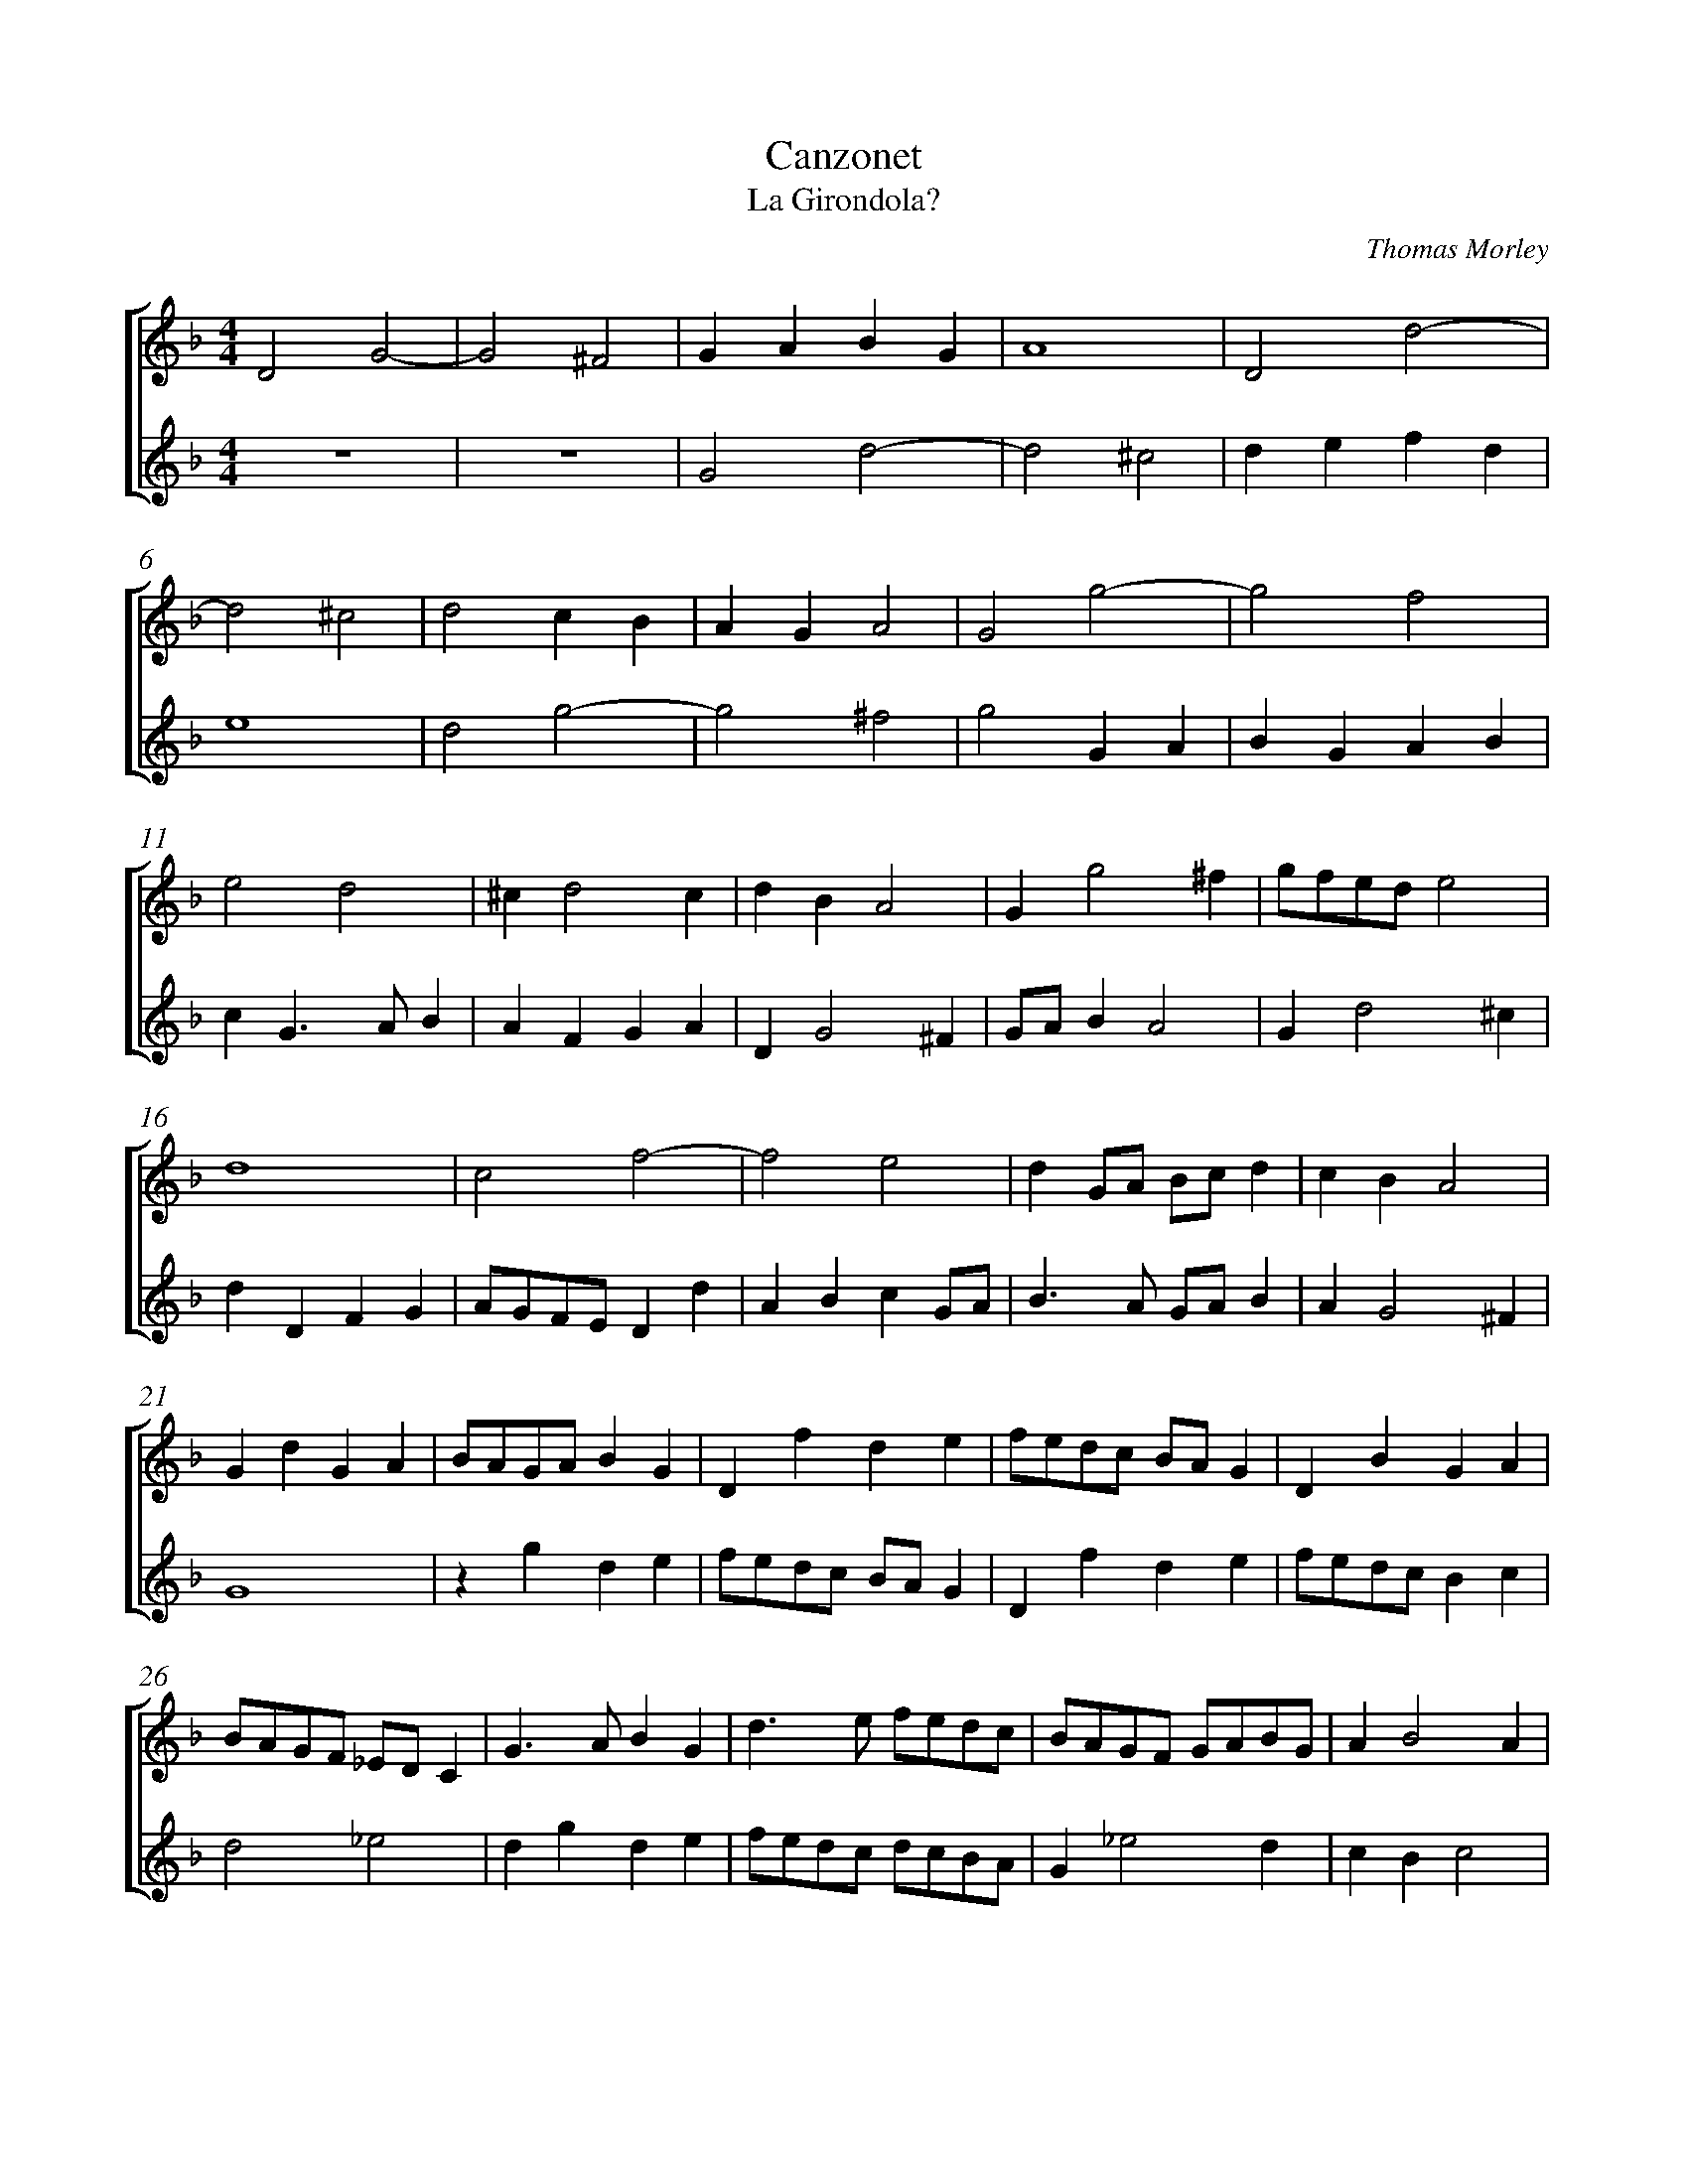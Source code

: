 %abc-2.1
%
% Original edition transcribed and edited by Albert Folop: 
% http://imslp.org/wiki/Category:Folop_Viol_Music_Collection
% That edition released under Creative Commons Attribution-NonCommercial-ShareAlike 3.0 licence
% (http://creativecommons.org/licenses/by-nc-sa/3.0/)
% This edition converted to abc by Steve West and also released under 
% Creative Commons Attribution-NonCommercial-ShareAlike 3.0 licence
% (http://creativecommons.org/licenses/by-nc-sa/3.0/)
%
%%measurenb 0
%%squarebreve
%%stretchlast 1

X:1
T:Canzonet
T:La Girondola?
C:Thomas Morley
L:1/4
%%score [ 1 2 ]
%%linebreak
M:4/4
K:F
%
V:1 clef=treble
%%MIDI program 40
D2 G2-  | G2 ^F2  | G A B G  | A4  | D2 d2-  | %Bar 5
d2 ^c2  | d2 c B  | A G A2  | G2 g2-  | g2 f2  | %Bar 10
e2 d2  | ^c d2 c  | d B A2  | G g2 ^f  | g1/2f1/2e1/2d1/2 e2  | %Bar 15
d4  | c2 f2-  | f2 e2  | d G1/2A1/2 B1/2c1/2 d  | c B A2  | %Bar 20
G d G A  | B1/2A1/2G1/2A1/2 B G  | D f d e  | f1/2e1/2d1/2c1/2 B1/2A1/2 G  | D B G A  | %Bar 25
B1/2A1/2G1/2F1/2 _E1/2D1/2 C  | G3/2 A1/2 B G  | d3/2 e1/2 f1/2e1/2d1/2c1/2  | B1/2A1/2G1/2F1/2 G1/2A1/2B1/2G1/2  | A B2 A  | %Bar 30
B2 z f  | d3/2 e1/2 f2  | z d g f  | e d e2  | d G B3/2 G1/2  | %Bar 35
A B c A  | G c2 B  | A d2 ^c  | d D F3/2 D1/2  | E F G E  | %Bar 40
D G2 ^F  | G2 z d  | f3/2 d1/2 e f  | g e d G  | c3/2 A1/2 B c  | %Bar 45
d B A2  | z G1/2A1/2 B1/2c1/2d1/2_e1/2  | d1/2g1/2f1/2e1/2 d1/2g1/2f1/2e1/2  | d1/2e1/2f1/2e1/2 d1/2c1/2B1/2A1/2  | G g2 f  | %Bar 50
e d e2  | d2 A1/2B1/2c1/2A1/2  | B1/2c1/2d1/2G1/2 c B  | A G A2  | =B4-  | %Bar 55
=B4  |]
%
V:2 clef=treble
%%MIDI program 40
 Z2  | G2 d2-  | d2 ^c2  | d e f d  | %Bar 5
e4  | d2 g2-  | g2 ^f2  | g2 G A  | B G A B  | %Bar 10
c G3/2 A1/2 B  | A F G A  | D G2 ^F  | G1/2A1/2 B A2  | G d2 ^c  | %Bar 15
d D F G  | A1/2G1/2F1/2E1/2 D d  | A B c G1/2A1/2  | B3/2 A1/2 G1/2A1/2 B  | A G2 ^F  | %Bar 20
G4  | z g d e  | f1/2e1/2d1/2c1/2 B1/2A1/2 G  | D f d e  | f1/2e1/2d1/2c1/2 B c  | %Bar 25
d2 _e2  | d g d e  | f1/2e1/2d1/2c1/2 d1/2c1/2B1/2A1/2  | G _e2 d  | c B c2  | %Bar 30
B f d3/2 e1/2  | f2 z d  | g f e d  | ^c d2 c  | d2 z d  | %Bar 35
f3/2 d1/2 e f  | g e d g-  | g1/2f1/2 f1/2e1/4d1/4 e2  | d2 z A  | c3/2 A1/2 B c  | %Bar 40
d B A2  | z G B3/2 G1/2  | A B c A  | G c2 B  | A ^F G A  | %Bar 45
D G2 ^F  | G2 G1/2A1/2B1/2c1/2  | d1/2_e1/2d1/2g1/2 f1/2=e1/2d1/2g1/2  | f1/2e1/2d1/2e1/2 f1/2e1/2d1/2c1/2  | B1/2A1/2G1/2A1/2 B1/2c1/2 d  | %Bar 50
^c d2 c  | d D1/2E1/2 F1/2D1/2E1/2F1/2  | G1/2A1/2 B A G  | ^F G2 F  | G4-  | %Bar 55
G4  |]
%
%
%#Folop:0658
